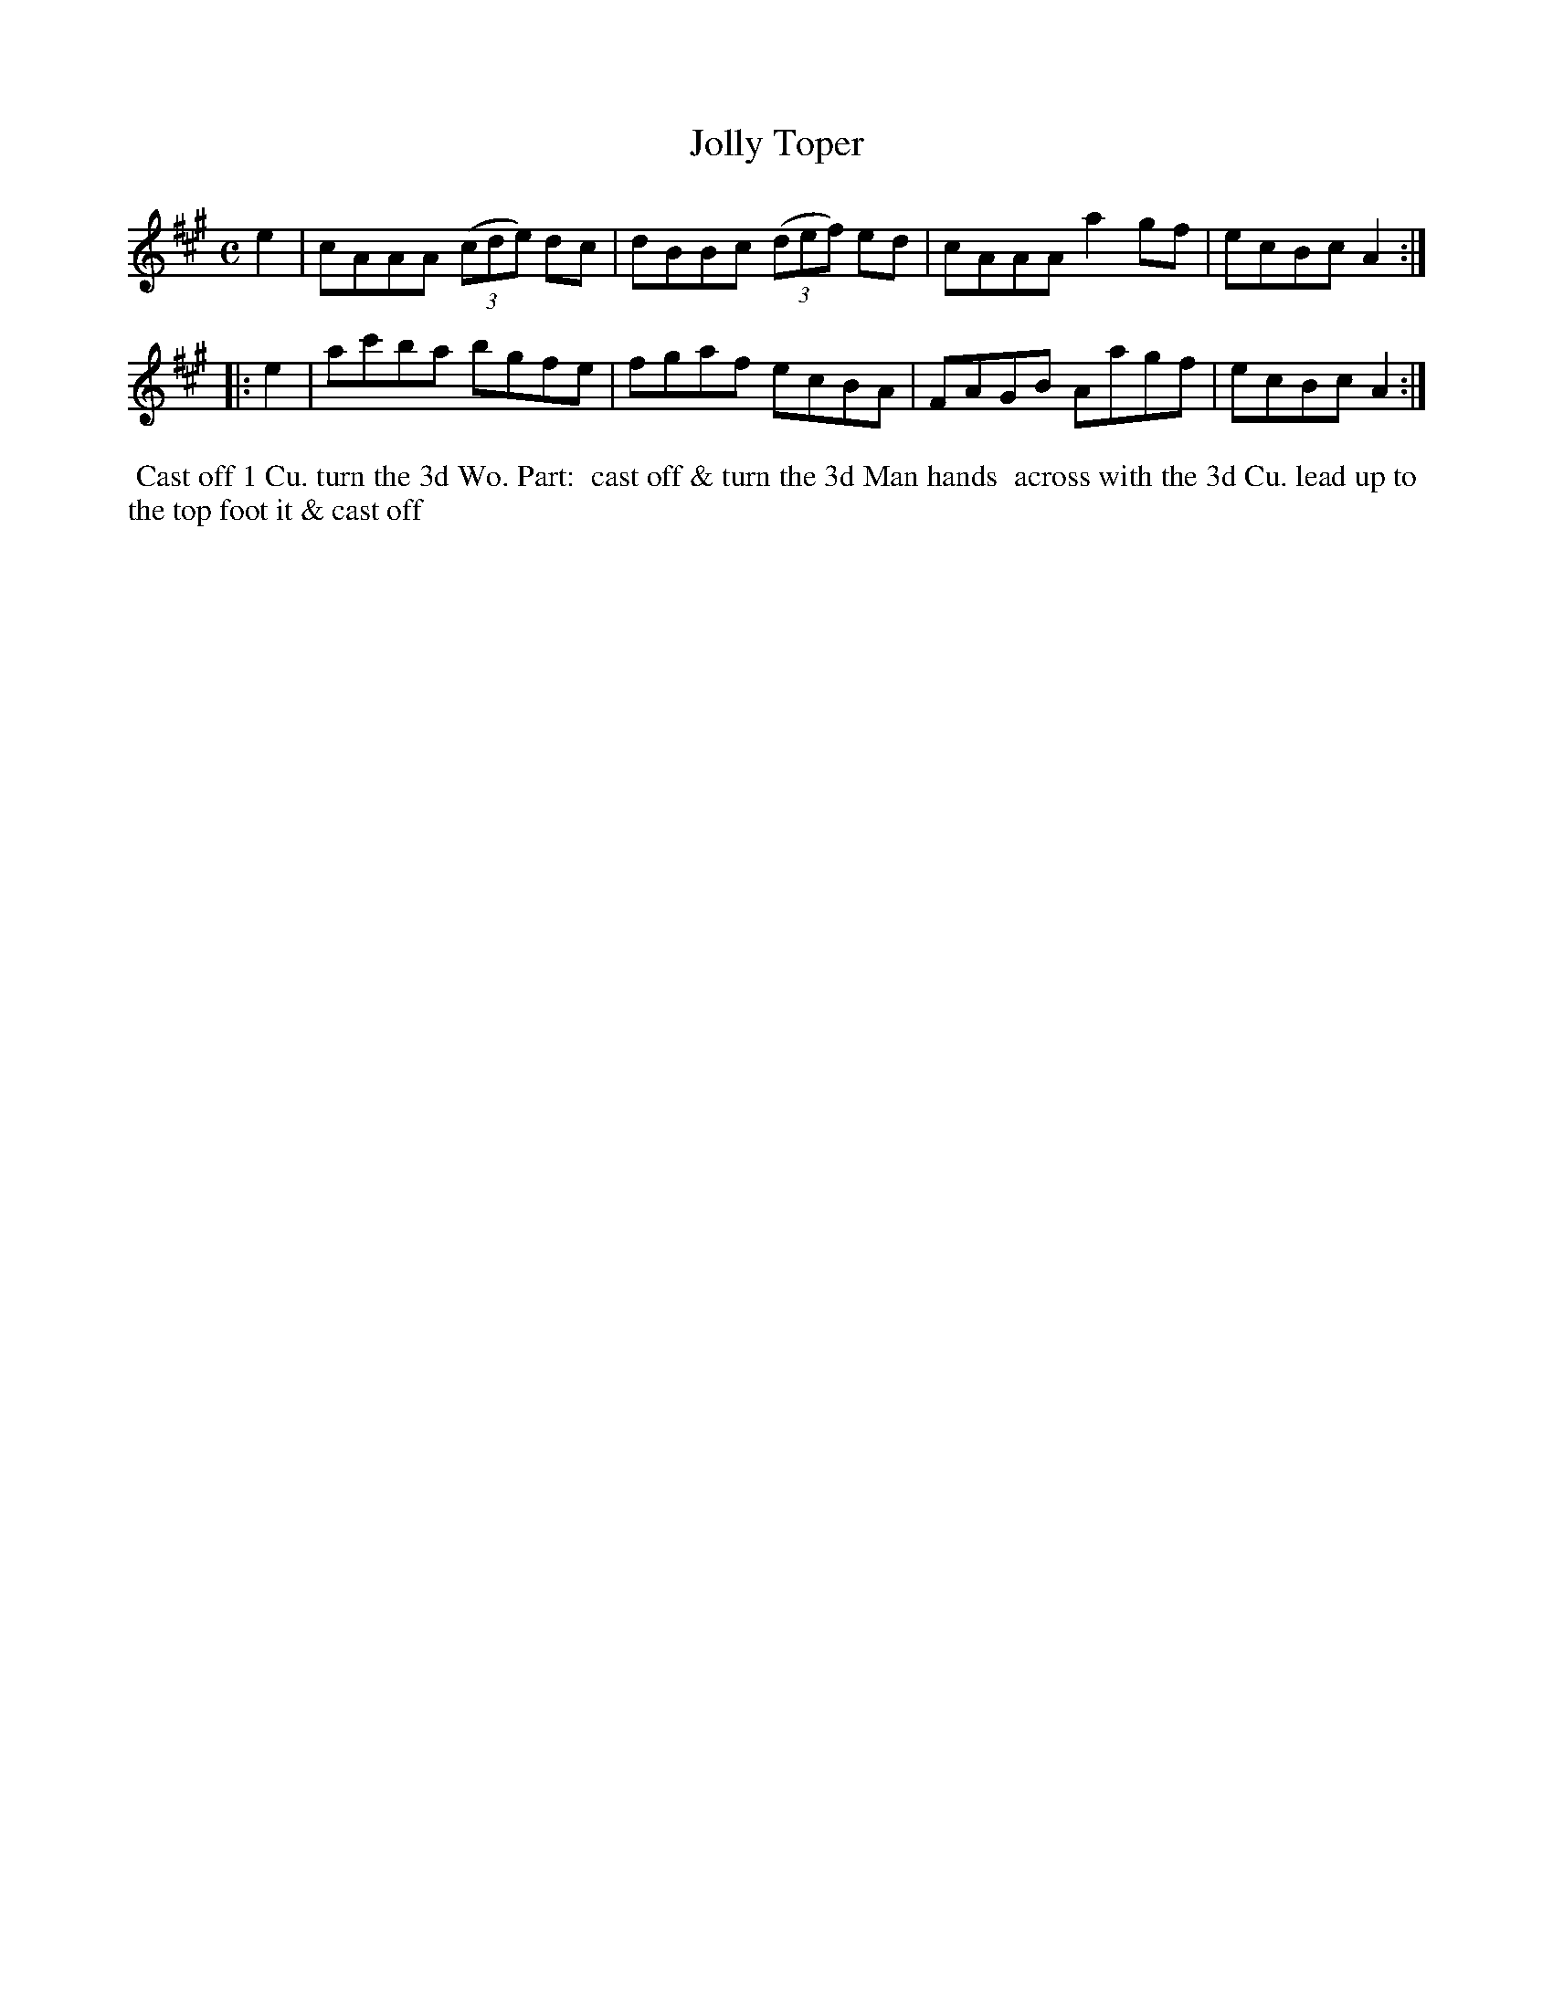 X: 010
T: Jolly Toper
B: 204 Favourite Country Dances
N: Published by Straight & Skillern, London ca.1775
F: http://imslp.org/wiki/204_Favourite_Country_Dances_(Various) p.5 #10
Z: 2014 John Chambers <jc:trillian.mit.edu>
M: C
L: 1/8
K: A
%  - - - - - - - - - - - - - - - - - - - - - - - - -
e2 |\
cAAA (3(cde) dc | dBBc (3(def) ed |\
cAAA a2gf | ecBc A2 :|
|: e2 |\
ac'ba bgfe | fgaf ecBA |\
FAGB Aagf | ecBc A2 :|
%  - - - - - - - - - - - - - - - - - - - - - - - - -
%%begintext align
%% Cast off 1 Cu. turn the 3d Wo. Part:
%% cast off & turn the 3d Man hands
%% across with the 3d Cu. lead up to
%% the top foot it & cast off
%%endtext
